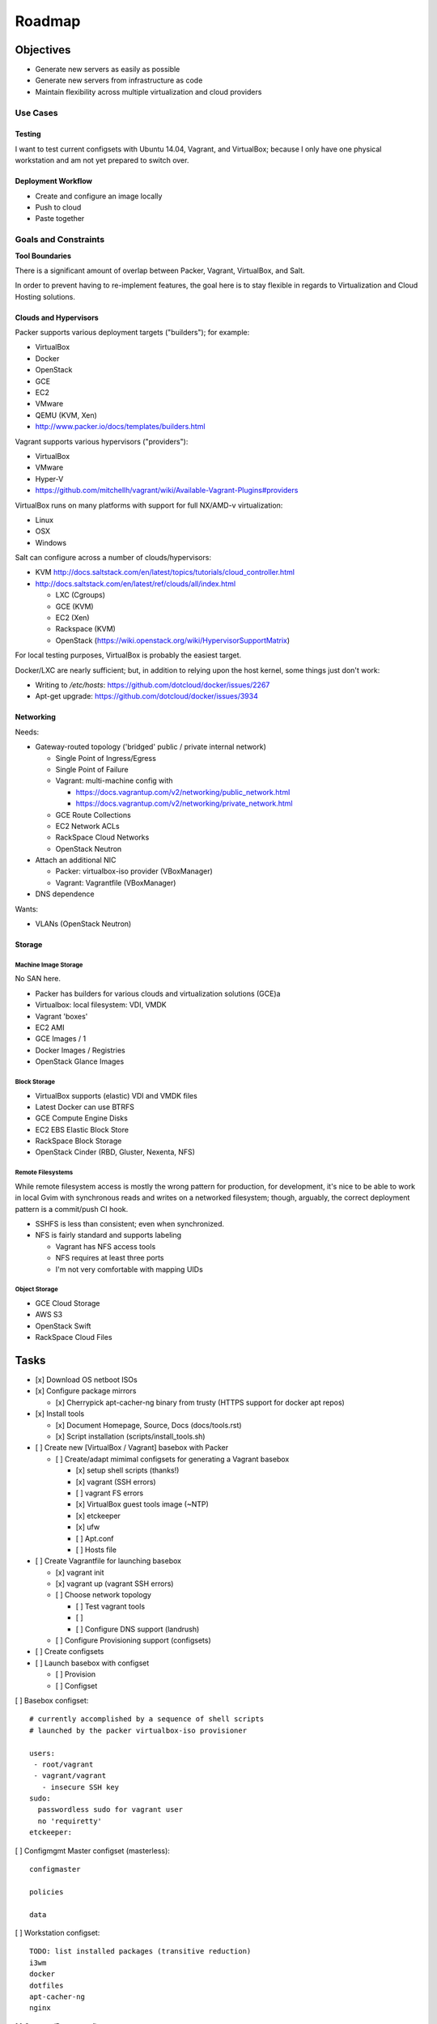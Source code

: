 =========
Roadmap
=========

Objectives
============

* Generate new servers as easily as possible
* Generate new servers from infrastructure as code
* Maintain flexibility across multiple virtualization and cloud
  providers


Use Cases
-----------

Testing
~~~~~~~~~
I want to test current configsets with Ubuntu 14.04, Vagrant, and
VirtualBox; because I only have one physical workstation and am not yet
prepared to switch over.

Deployment Workflow
~~~~~~~~~~~~~~~~~~~~~
* Create and configure an image locally
* Push to cloud
* Paste together


Goals and Constraints
------------------------
**Tool Boundaries**

There is a significant amount of overlap between
Packer, Vagrant, VirtualBox, and Salt.

In order to prevent having to re-implement features,
the goal here is to stay flexible in regards to Virtualization
and Cloud Hosting solutions.

Clouds and Hypervisors
~~~~~~~~~~~~~~~~~~~~~~~
Packer supports various deployment targets ("builders"); for example:

* VirtualBox
* Docker
* OpenStack
* GCE
* EC2
* VMware
* QEMU (KVM, Xen)
* http://www.packer.io/docs/templates/builders.html

Vagrant supports various hypervisors ("providers"):

* VirtualBox
* VMware
* Hyper-V
* https://github.com/mitchellh/vagrant/wiki/Available-Vagrant-Plugins#providers

VirtualBox runs on many platforms with support for full NX/AMD-v virtualization:

* Linux
* OSX
* Windows

Salt can configure across a number of clouds/hypervisors:

* KVM  http://docs.saltstack.com/en/latest/topics/tutorials/cloud_controller.html
* http://docs.saltstack.com/en/latest/ref/clouds/all/index.html

  * LXC (Cgroups)
  * GCE (KVM)
  * EC2 (Xen)
  * Rackspace (KVM)
  * OpenStack (https://wiki.openstack.org/wiki/HypervisorSupportMatrix)

For local testing purposes, VirtualBox is probably the easiest target.

Docker/LXC are nearly sufficient; but, in addition to relying upon the
host kernel, some things just don't work:

* Writing to `/etc/hosts`: https://github.com/dotcloud/docker/issues/2267
* Apt-get upgrade: https://github.com/dotcloud/docker/issues/3934


Networking
~~~~~~~~~~~~
Needs:

* Gateway-routed topology ('bridged' public / private internal network)

  * Single Point of Ingress/Egress
  * Single Point of Failure
  * Vagrant: multi-machine config with

    * https://docs.vagrantup.com/v2/networking/public_network.html
    * https://docs.vagrantup.com/v2/networking/private_network.html

  * GCE Route Collections
  * EC2 Network ACLs
  * RackSpace Cloud Networks
  * OpenStack Neutron

* Attach an additional NIC

  * Packer: virtualbox-iso provider (VBoxManager)
  * Vagrant: Vagrantfile (VBoxManager)

* DNS dependence

Wants:

* VLANs (OpenStack Neutron)

Storage
~~~~~~~~~

Machine Image Storage
++++++++++++++++++++++
No SAN here.

* Packer has builders for various clouds and virtualization solutions (GCE)a
* Virtualbox: local filesystem: VDI, VMDK
* Vagrant 'boxes'
* EC2 AMI
* GCE Images / 1
* Docker Images / Registries
* OpenStack Glance Images


Block Storage
+++++++++++++++
* VirtualBox supports (elastic) VDI and VMDK files
* Latest Docker can use BTRFS
* GCE Compute Engine Disks
* EC2 EBS Elastic Block Store
* RackSpace Block Storage
* OpenStack Cinder (RBD, Gluster, Nexenta, NFS)


Remote Filesystems
+++++++++++++++++++
While remote filesystem access is mostly the wrong pattern for
production, for development, it's nice to be able to work in local Gvim
with synchronous reads and writes on a networked filesystem; though,
arguably, the correct deployment pattern is a commit/push CI hook.

* SSHFS is less than consistent; even when synchronized.
* NFS is fairly standard and supports labeling

  * Vagrant has NFS access tools
  * NFS requires at least three ports
  * I'm not very comfortable with mapping UIDs


Object Storage
++++++++++++++++
* GCE Cloud Storage
* AWS S3
* OpenStack Swift
* RackSpace Cloud Files


Tasks
======

* [x] Download OS netboot ISOs

* [x] Configure package mirrors

  * [x] Cherrypick apt-cacher-ng binary from trusty
    (HTTPS support for docker apt repos)

* [x] Install tools

  * [x] Document Homepage, Source, Docs (docs/tools.rst)
  * [x] Script installation (scripts/install_tools.sh)

* [ ] Create new [VirtualBox / Vagrant] basebox with Packer

  * [ ] Create/adapt mimimal configsets for generating a Vagrant basebox

    * [x] setup shell scripts (thanks!)
    * [x] vagrant (SSH errors)
    * [ ] vagrant FS errors
    * [x] VirtualBox guest tools image (~NTP)
    * [x] etckeeper
    * [x] ufw
    * [ ] Apt.conf
    * [ ] Hosts file

* [ ] Create Vagrantfile for launching basebox

  * [x] vagrant init
  * [x] vagrant up (vagrant SSH errors)
  * [ ] Choose network topology

    * [ ] Test vagrant tools
    * [ ]
    * [ ] Configure DNS support (landrush)

  * [ ] Configure Provisioning support (configsets)

* [ ] Create configsets

* [ ] Launch basebox with configset

  * [ ] Provision
  * [ ] Configset

[ ] Basebox configset::

  # currently accomplished by a sequence of shell scripts
  # launched by the packer virtualbox-iso provisioner

  users:
   - root/vagrant
   - vagrant/vagrant
     - insecure SSH key
  sudo:
    passwordless sudo for vagrant user
    no 'requiretty'
  etckeeper:


[ ] Configmgmt Master configset (masterless)::

  configmaster

  policies

  data


[ ] Workstation configset::

  TODO: list installed packages (transitive reduction)
  i3wm
  docker
  dotfiles
  apt-cacher-ng
  nginx


[ ] Gateway/Router configset::

  networking:
    ip_forward: True
  firewall:
    specific ports
  dns:
    local dns
    passthrough dns
  vpn:
    remote access


[ ] MySQL configset::

  mysql


[ ] Postgres configset::

  postgres


[ ] Appserver configset::

  nginx
  build-essentials?
  gunicorn
  supervisord / upstart
